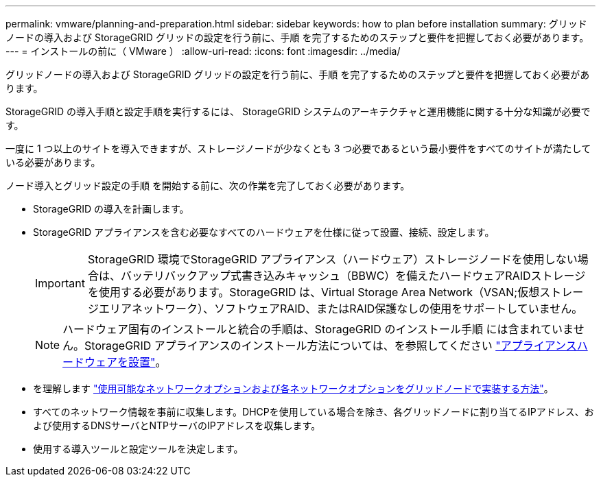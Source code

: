 ---
permalink: vmware/planning-and-preparation.html 
sidebar: sidebar 
keywords: how to plan before installation 
summary: グリッドノードの導入および StorageGRID グリッドの設定を行う前に、手順 を完了するためのステップと要件を把握しておく必要があります。 
---
= インストールの前に（ VMware ）
:allow-uri-read: 
:icons: font
:imagesdir: ../media/


[role="lead"]
グリッドノードの導入および StorageGRID グリッドの設定を行う前に、手順 を完了するためのステップと要件を把握しておく必要があります。

StorageGRID の導入手順と設定手順を実行するには、 StorageGRID システムのアーキテクチャと運用機能に関する十分な知識が必要です。

一度に 1 つ以上のサイトを導入できますが、ストレージノードが少なくとも 3 つ必要であるという最小要件をすべてのサイトが満たしている必要があります。

ノード導入とグリッド設定の手順 を開始する前に、次の作業を完了しておく必要があります。

* StorageGRID の導入を計画します。
* StorageGRID アプライアンスを含む必要なすべてのハードウェアを仕様に従って設置、接続、設定します。
+

IMPORTANT: StorageGRID 環境でStorageGRID アプライアンス（ハードウェア）ストレージノードを使用しない場合は、バッテリバックアップ式書き込みキャッシュ（BBWC）を備えたハードウェアRAIDストレージを使用する必要があります。StorageGRID は、Virtual Storage Area Network（VSAN;仮想ストレージエリアネットワーク）、ソフトウェアRAID、またはRAID保護なしの使用をサポートしていません。

+

NOTE: ハードウェア固有のインストールと統合の手順は、StorageGRID のインストール手順 には含まれていません。StorageGRID アプライアンスのインストール方法については、を参照してください link:../installconfig/index.html["アプライアンスハードウェアを設置"]。

* を理解します link:../network/index.html["使用可能なネットワークオプションおよび各ネットワークオプションをグリッドノードで実装する方法"]。
* すべてのネットワーク情報を事前に収集します。DHCPを使用している場合を除き、各グリッドノードに割り当てるIPアドレス、および使用するDNSサーバとNTPサーバのIPアドレスを収集します。
* 使用する導入ツールと設定ツールを決定します。

